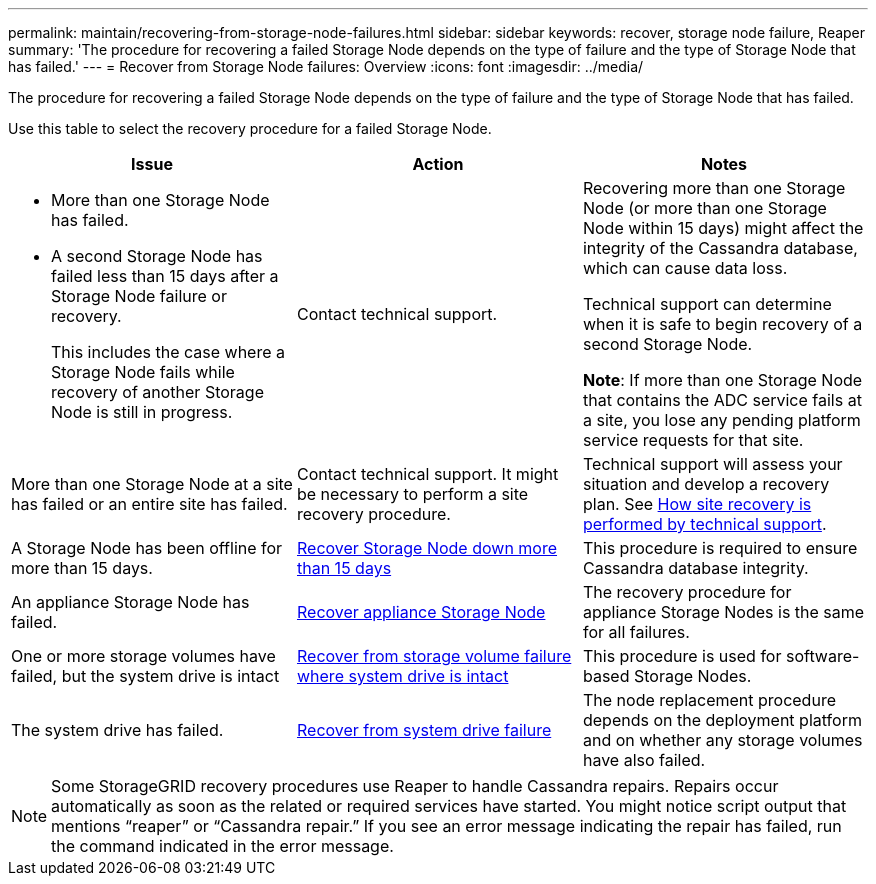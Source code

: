 ---
permalink: maintain/recovering-from-storage-node-failures.html
sidebar: sidebar
keywords: recover, storage node failure, Reaper
summary: 'The procedure for recovering a failed Storage Node depends on the type of failure and the type of Storage Node that has failed.'
---
= Recover from Storage Node failures: Overview
:icons: font
:imagesdir: ../media/

[.lead]
The procedure for recovering a failed Storage Node depends on the type of failure and the type of Storage Node that has failed.

Use this table to select the recovery procedure for a failed Storage Node.

[cols="1a,1a,1a" options="header"]
|===
| Issue| Action| Notes
| * More than one Storage Node has failed.

* A second Storage Node has failed less than 15 days after a Storage Node failure or recovery.
+
This includes the case where a Storage Node fails while recovery of another Storage Node is still in progress.

| Contact technical support.

| Recovering more than one Storage Node (or more than one Storage Node within 15 days) might affect the integrity of the Cassandra database, which can cause data loss.

Technical support can determine when it is safe to begin recovery of a second Storage Node.

*Note*: If more than one Storage Node that contains the ADC service fails at a site, you lose any pending platform service requests for that site.

| More than one Storage Node at a site has failed or an entire site has failed. 
| Contact technical support. It might be necessary to perform a site recovery procedure. 

| Technical support will assess your situation and develop a recovery plan. See link:how-site-recovery-is-performed-by-technical-support.html[How site recovery is performed by technical support].

| A Storage Node has been offline for more than 15 days.
| link:recovering-storage-node-that-has-been-down-more-than-15-days.html[Recover Storage Node down more than 15 days]
| This procedure is required to ensure Cassandra database integrity.

| An appliance Storage Node has failed.
| link:recovering-storagegrid-appliance-storage-node.html[Recover appliance Storage Node]
| The recovery procedure for appliance Storage Nodes is the same for all failures.

| One or more storage volumes have failed, but the system drive is intact
| link:recovering-from-storage-volume-failure-where-system-drive-is-intact.html[ Recover from storage volume failure where system drive is intact]
| This procedure is used for software-based Storage Nodes.

| The system drive has failed.
| link:recovering-from-system-drive-failure.html[Recover from system drive failure]
| The node replacement procedure depends on the deployment platform and on whether any storage volumes have also failed.
|===

NOTE: Some StorageGRID recovery procedures use Reaper to handle Cassandra repairs. Repairs occur automatically as soon as the related or required services have started. You might notice script output that mentions "`reaper`" or "`Cassandra repair.`" If you see an error message indicating the repair has failed, run the command indicated in the error message.
